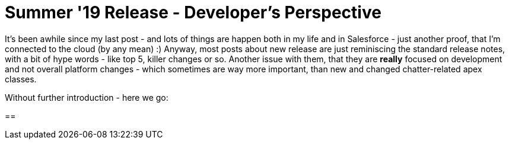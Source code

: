 = Summer '19 Release - Developer's Perspective

:hp-image: https://secure.meetupstatic.com/photos/member/2/9/d/9/highres_273670713.jpeg
:hp-tags: Development, Consultancy, Thoughts

It's been awhile since my last post - and lots of things are happen both in my life and in Salesforce - just another proof, that I'm connected to the cloud (by any mean) :)
Anyway, most posts about new release are just reminiscing the standard release notes, with a bit of hype words - like top 5, killer changes or so. Another issue with them, that they are *really* focused on development and not overall platform changes - which sometimes are way more important, than new and changed chatter-related apex classes.

Without further introduction - here we go:

== 